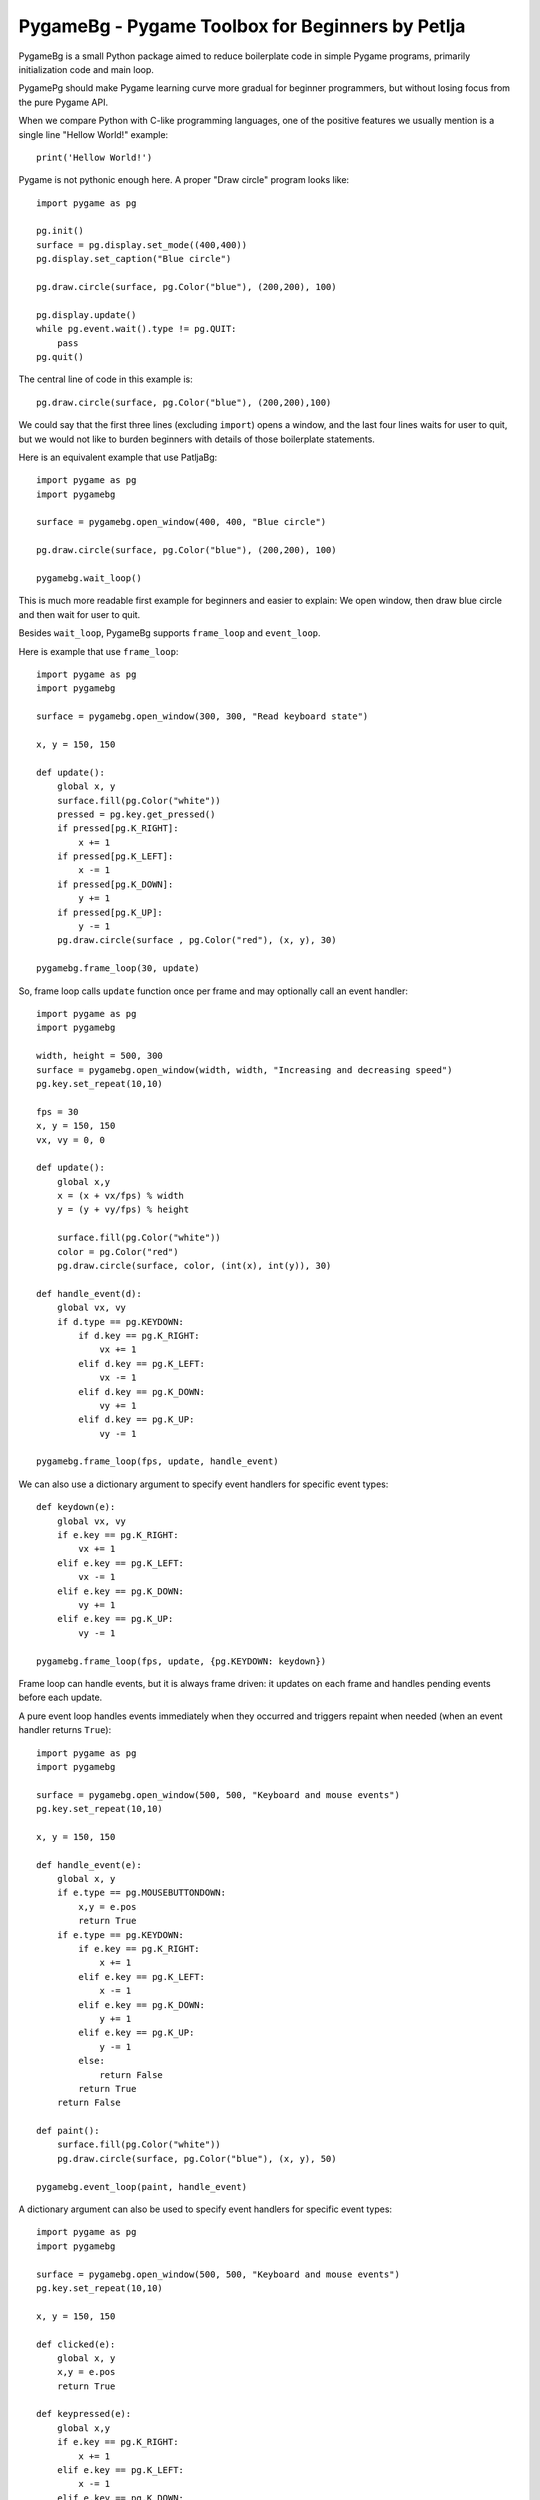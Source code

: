 PygameBg - Pygame Toolbox for Beginners by Petlja
=================================================

PygameBg is a small Python package aimed to reduce boilerplate code in simple Pygame programs, primarily initialization code and main loop.

PygamePg should make Pygame learning curve more gradual for beginner programmers, but without losing focus from the pure Pygame API. 

When we compare Python with C-like programming languages, one of the positive features we usually mention is a single line "Hellow World!" example::

    print('Hellow World!')

Pygame is not pythonic enough here. A proper "Draw circle" program looks like::

    import pygame as pg

    pg.init()
    surface = pg.display.set_mode((400,400))
    pg.display.set_caption("Blue circle")

    pg.draw.circle(surface, pg.Color("blue"), (200,200), 100)

    pg.display.update()
    while pg.event.wait().type != pg.QUIT:
        pass
    pg.quit()


The central line of code in this example is::

    pg.draw.circle(surface, pg.Color("blue"), (200,200),100)

We could say that the first three lines (excluding ``import``) opens a window, and the last four lines waits for user to quit, but we would not like to burden beginners with details of those boilerplate statements.

Here is an equivalent example that use PatljaBg::

    import pygame as pg
    import pygamebg

    surface = pygamebg.open_window(400, 400, "Blue circle")

    pg.draw.circle(surface, pg.Color("blue"), (200,200), 100)

    pygamebg.wait_loop()

This is much more readable first example for beginners and easier to explain: We open window, then draw blue circle and then wait for user to quit.

Besides ``wait_loop``, PygameBg supports ``frame_loop`` and ``event_loop``.

Here is example that use ``frame_loop``::

    import pygame as pg
    import pygamebg

    surface = pygamebg.open_window(300, 300, "Read keyboard state")

    x, y = 150, 150

    def update():
        global x, y
        surface.fill(pg.Color("white"))
        pressed = pg.key.get_pressed()
        if pressed[pg.K_RIGHT]:
            x += 1
        if pressed[pg.K_LEFT]:
            x -= 1
        if pressed[pg.K_DOWN]:
            y += 1
        if pressed[pg.K_UP]:
            y -= 1
        pg.draw.circle(surface , pg.Color("red"), (x, y), 30)

    pygamebg.frame_loop(30, update)

So, frame loop calls ``update`` function once per frame and may optionally call an event handler::

    import pygame as pg
    import pygamebg

    width, height = 500, 300
    surface = pygamebg.open_window(width, width, "Increasing and decreasing speed")
    pg.key.set_repeat(10,10)

    fps = 30
    x, y = 150, 150
    vx, vy = 0, 0

    def update():
        global x,y
        x = (x + vx/fps) % width
        y = (y + vy/fps) % height

        surface.fill(pg.Color("white"))
        color = pg.Color("red")
        pg.draw.circle(surface, color, (int(x), int(y)), 30)

    def handle_event(d):
        global vx, vy
        if d.type == pg.KEYDOWN:
            if d.key == pg.K_RIGHT:
                vx += 1
            elif d.key == pg.K_LEFT:
                vx -= 1
            elif d.key == pg.K_DOWN:
                vy += 1
            elif d.key == pg.K_UP:
                vy -= 1

    pygamebg.frame_loop(fps, update, handle_event)


We can also use a dictionary argument to specify event handlers for specific event types::

    def keydown(e):
        global vx, vy
        if e.key == pg.K_RIGHT:
            vx += 1
        elif e.key == pg.K_LEFT:
            vx -= 1
        elif e.key == pg.K_DOWN:
            vy += 1
        elif e.key == pg.K_UP:
            vy -= 1

    pygamebg.frame_loop(fps, update, {pg.KEYDOWN: keydown})

Frame loop can handle events, but it is always frame driven: it updates on each frame and handles pending events before each update.

A pure event loop handles events immediately when they occurred and triggers repaint when needed (when an event handler returns ``True``)::

    import pygame as pg
    import pygamebg

    surface = pygamebg.open_window(500, 500, "Keyboard and mouse events")
    pg.key.set_repeat(10,10)

    x, y = 150, 150

    def handle_event(e):
        global x, y
        if e.type == pg.MOUSEBUTTONDOWN:
            x,y = e.pos
            return True
        if e.type == pg.KEYDOWN:
            if e.key == pg.K_RIGHT:
                x += 1
            elif e.key == pg.K_LEFT:
                x -= 1
            elif e.key == pg.K_DOWN:
                y += 1
            elif e.key == pg.K_UP:
                y -= 1
            else:
                return False
            return True
        return False

    def paint():
        surface.fill(pg.Color("white"))
        pg.draw.circle(surface, pg.Color("blue"), (x, y), 50)

    pygamebg.event_loop(paint, handle_event)



A dictionary argument can also be used to specify event handlers for specific event types::

    import pygame as pg
    import pygamebg

    surface = pygamebg.open_window(500, 500, "Keyboard and mouse events")
    pg.key.set_repeat(10,10)

    x, y = 150, 150

    def clicked(e):
        global x, y
        x,y = e.pos
        return True

    def keypressed(e):
        global x,y
        if e.key == pg.K_RIGHT:
            x += 1
        elif e.key == pg.K_LEFT:
            x -= 1
        elif e.key == pg.K_DOWN:
            y += 1
        elif e.key == pg.K_UP:
            y -= 1
        else:
            return False
        return True

    def paint():
        surface.fill(pg.Color("white"))
        pg.draw.circle(surface, pg.Color("blue"), (x, y), 50)

    pygamebg.event_loop(paint, {pg.MOUSEBUTTONDOWN:clicked, pg.KEYDOWN:keypressed})


Source files of all examples are available `here 
<https://github.com/Petlja/PygameBg/tree/master/examples>`_.

How to install PygameBg
-----------------------

Use ``pip`` to install PygameBg::

    pip3 install pygamebg

If you use Windows and previous command does not work, try::

    py -3 -m pip install pygamebg

